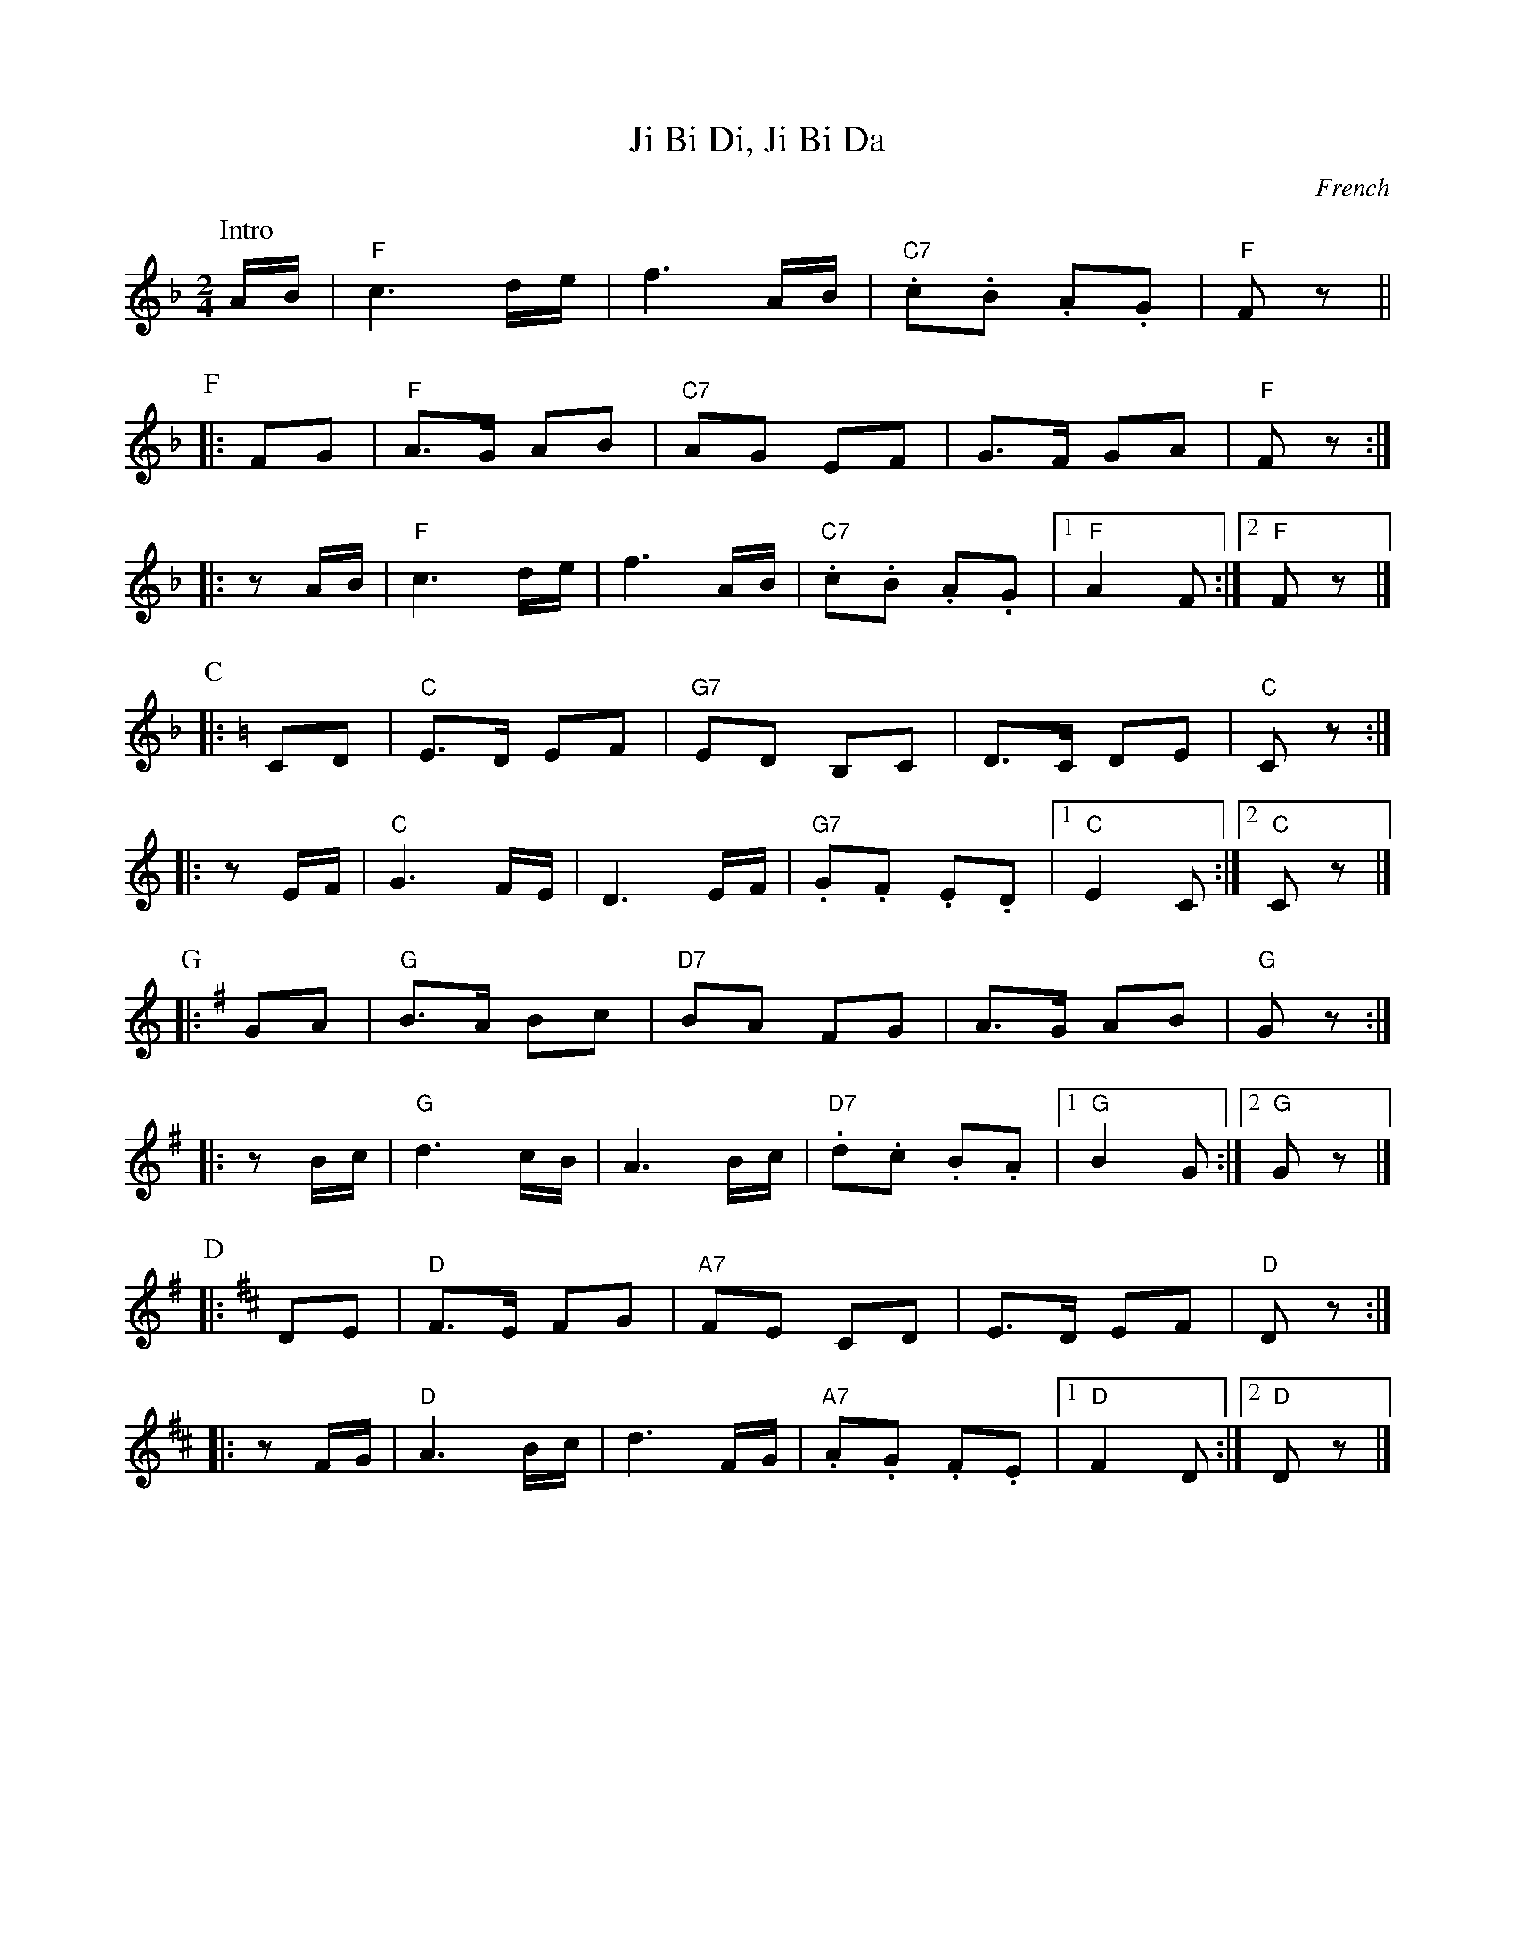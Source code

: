 X: 1
T: Ji Bi Di, Ji Bi Da
O: French
Z: John Chambers <jc:trillian.mit.edu> http://trillian.mit.edu/~jc/music/
N: Play in each key twice
M: 2/4
L: 1/8
K: F
P: Intro
    A/B/ | "F"c3 d/e/ | f3 A/B/ | "C7".c.B .A.G | "F"Fz ||
P: F
K: F
|:  FG   | "F"A>G AB | "C7"AG EF | G>F GA | "F"Fz :|
|: zA/B/ | "F"c3 d/e/ | f3 A/B/ | "C7".c.B .A.G |1 "F"A2 F :|2 "F"Fz |]
P: C
K: C
|:  CD   | "C"E>D EF | "G7"ED B,C | D>C DE | "C"Cz :|
|: zE/F/ | "C"G3 F/E/ | D3 E/F/ | "G7".G.F .E.D |1 "C"E2 C :|2 "C"Cz |]
P: G
K: G
|:  GA   | "G"B>A Bc | "D7"BA FG | A>G AB | "G"Gz :|
|: zB/c/ | "G"d3 c/B/ | A3 B/c/ | "D7".d.c .B.A |1 "G"B2 G :|2 "G"Gz |]
P: D
K: D
|:  DE   | "D"F>E FG | "A7"FE CD | E>D EF | "D"Dz :|
|: zF/G/ | "D"A3 B/c/ | d3 F/G/ | "A7".A.G .F.E |1 "D"F2 D :|2 "D"Dz |]
